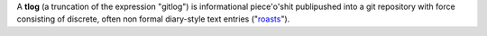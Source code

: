A **tlog** (a truncation of the expression "gitlog") is informational
piece'o'shit publipushed into a git repository with force consisting
of discrete, often non formal diary-style text entries ("`roasts 
<https://duckduckgo.com/?q=roast&iax=images&ia=images>`_").

